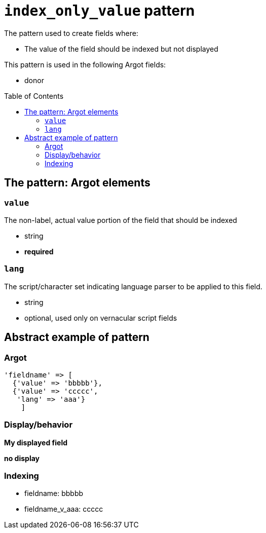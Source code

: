 :toc:
:toc-placement!:

= `index_only_value` pattern

The pattern used to create fields where:

* The value of the field should be indexed but not displayed


This pattern is used in the following Argot fields:

* donor

toc::[]

== The pattern: Argot elements

=== `value`

The non-label, actual value portion of the field that should be indexed

* string
* *required*

=== `lang`

The script/character set indicating language parser to be applied to this field.

* string
* optional, used only on vernacular script fields

== Abstract example of pattern

=== Argot

[source,ruby]
----
'fieldname' => [
  {'value' => 'bbbbb'},
  {'value' => 'ccccc',
   'lang' => 'aaa'}
    ]
----

=== Display/behavior

*My displayed field*

*no display*

=== Indexing

* fieldname: bbbbb
* fieldname_v_aaa: ccccc

